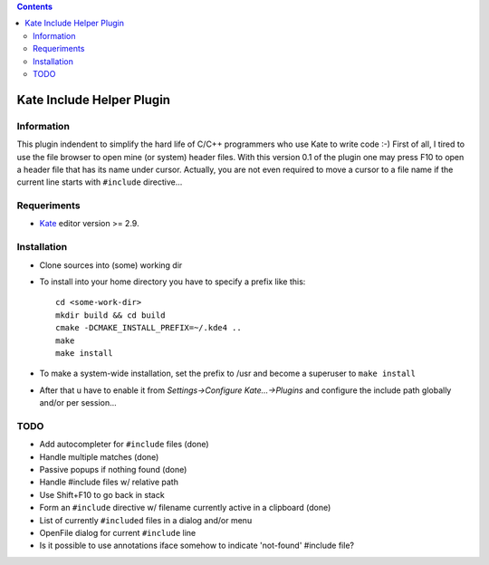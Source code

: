 .. contents::

==========================
Kate Include Helper Plugin
==========================

Information
===========

This plugin indendent to simplify the hard life of C/C++ programmers who use Kate to write code :-)
First of all, I tired to use the file browser to open mine (or system) header files. With this version
0.1 of the plugin one may press F10 to open a header file that has its name under cursor.
Actually, you are not even required to move a cursor to a file name if the current line starts with
``#include`` directive...

Requeriments
============

* `Kate <http://kate-editor.org  />`_ editor version >= 2.9.

Installation
============

* Clone sources into (some) working dir
* To install into your home directory you have to specify a prefix like this::

    cd <some-work-dir>
    mkdir build && cd build
    cmake -DCMAKE_INSTALL_PREFIX=~/.kde4 ..
    make
    make install

* To make a system-wide installation, set the prefix to /usr and become a superuser to ``make install``
* After that u have to enable it from `Settings->Configure Kate...->Plugins` and configure the include path
  globally and/or per session...

TODO
====

* Add autocompleter for ``#include`` files (done)
* Handle multiple matches (done)
* Passive popups if nothing found (done)
* Handle #include files w/ relative path
* Use Shift+F10 to go back in stack
* Form an ``#include`` directive w/ filename currently active in a clipboard (done)
* List of currently ``#included`` files in a dialog and/or menu
* OpenFile dialog for current ``#include`` line
* Is it possible to use annotations iface somehow to indicate 'not-found' #include file?
